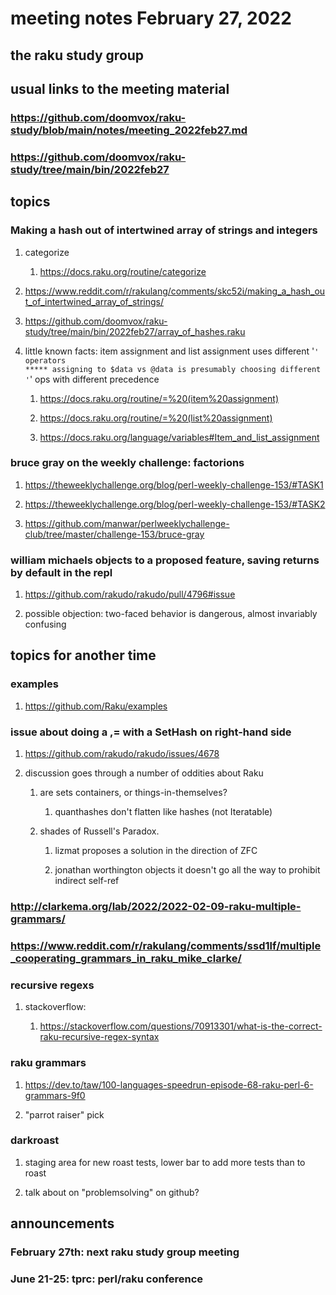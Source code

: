 * meeting notes February 27, 2022
** the raku study group

** usual links to the meeting material
*** https://github.com/doomvox/raku-study/blob/main/notes/meeting_2022feb27.md 
*** https://github.com/doomvox/raku-study/tree/main/bin/2022feb27 
** topics
*** Making a hash out of intertwined array of strings and integers
**** categorize
***** https://docs.raku.org/routine/categorize
**** https://www.reddit.com/r/rakulang/comments/skc52i/making_a_hash_out_of_intertwined_array_of_strings/

**** https://github.com/doomvox/raku-study/tree/main/bin/2022feb27/array_of_hashes.raku

**** little known facts: item assignment and list assignment uses different '=' operators
***** assigning to $data vs @data is presumably choosing different '=' ops with different precedence
***** https://docs.raku.org/routine/=%20(item%20assignment)
***** https://docs.raku.org/routine/=%20(list%20assignment)
***** https://docs.raku.org/language/variables#Item_and_list_assignment

*** bruce gray on the weekly challenge: factorions
***** https://theweeklychallenge.org/blog/perl-weekly-challenge-153/#TASK1
***** https://theweeklychallenge.org/blog/perl-weekly-challenge-153/#TASK2
***** https://github.com/manwar/perlweeklychallenge-club/tree/master/challenge-153/bruce-gray

*** william michaels objects to a proposed feature, saving returns by default in the repl
**** https://github.com/rakudo/rakudo/pull/4796#issue 
**** possible objection: two-faced behavior is dangerous, almost invariably confusing

** topics for another time 

*** examples
**** https://github.com/Raku/examples

*** issue about doing a ,= with a SetHash on right-hand side
**** https://github.com/rakudo/rakudo/issues/4678
**** discussion goes through a number of oddities about Raku
***** are sets containers, or things-in-themselves?
****** quanthashes don't flatten like hashes (not Iteratable)
***** shades of Russell's Paradox.  
****** lizmat proposes a solution in the direction of ZFC
****** jonathan worthington objects it doesn't go all the way to prohibit indirect self-ref

*** http://clarkema.org/lab/2022/2022-02-09-raku-multiple-grammars/
*** https://www.reddit.com/r/rakulang/comments/ssd1lf/multiple_cooperating_grammars_in_raku_mike_clarke/

*** recursive regexs
**** stackoverflow:
***** https://stackoverflow.com/questions/70913301/what-is-the-correct-raku-recursive-regex-syntax

*** raku grammars
**** https://dev.to/taw/100-languages-speedrun-episode-68-raku-perl-6-grammars-9f0
**** "parrot raiser" pick 

*** darkroast
**** staging area for new roast tests, lower bar to add more tests than to roast
**** talk about on "problemsolving" on github? 

** announcements 
*** February 27th: next raku study group meeting 
*** June 21-25: tprc: perl/raku conference 






